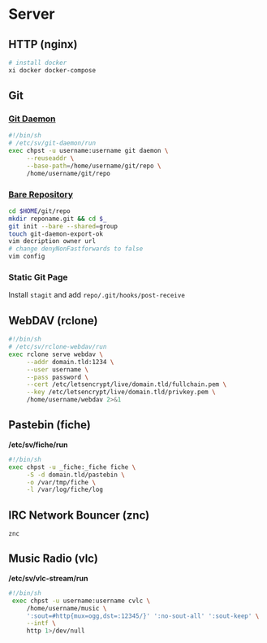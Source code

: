 #+STARTUP: content
#+STARTUP: indent
* Server
:PROPERTIES:
:CUSTOM_ID: server
:END:
** HTTP (nginx)
:PROPERTIES:
:CUSTOM_ID: server_http
:END:
#+BEGIN_SRC sh
  # install docker
  xi docker docker-compose
#+END_SRC
** Git
:PROPERTIES:
   :CUSTOM_ID: server_git
   :END:
*** [[https://git-scm.com/book/en/v2/Git-on-the-Server-Git-Daemon][Git Daemon]]
:PROPERTIES:
    :CUSTOM_ID: server_git_daemon
    :END:
#+BEGIN_SRC sh
  #!/bin/sh
  # /etc/sv/git-daemon/run
  exec chpst -u username:username git daemon \
       --reuseaddr \
       --base-path=/home/username/git/repo \
       /home/username/git/repo
#+END_SRC
*** [[https://git-scm.com/book/en/v2/Git-on-the-Server-Getting-Git-on-a-Server][Bare Repository]]
:PROPERTIES:
    :CUSTOM_ID: server_git_bare-repo
    :END:
#+BEGIN_SRC sh
  cd $HOME/git/repo
  mkdir reponame.git && cd $_
  git init --bare --shared=group
  touch git-daemon-export-ok
  vim decription owner url
  # change denyNonFastforwards to false
  vim config
#+END_SRC
*** Static Git Page
:PROPERTIES:
:CUSTOM_ID: server_git_static-git-page
:END:
Install ~stagit~ and add ~repo/.git/hooks/post-receive~
** WebDAV (rclone)
:PROPERTIES:
:CUSTOM_ID: server_webdav
:END:
#+BEGIN_SRC sh
  #!/bin/sh
  # /etc/sv/rclone-webdav/run
  exec rclone serve webdav \
       --addr domain.tld:1234 \
       --user username \
       --pass password \
       --cert /etc/letsencrypt/live/domain.tld/fullchain.pem \
       --key /etc/letsencrypt/live/domain.tld/privkey.pem \
       /home/username/webdav 2>&1
 #+END_SRC
** Pastebin (fiche)
:PROPERTIES:
   :CUSTOM_ID: server_pastebin
   :END:
*/etc/sv/fiche/run*
#+BEGIN_SRC sh
  #!/bin/sh
  exec chpst -u _fiche:_fiche fiche \
       -S -d domain.tld/pastebin \
       -o /var/tmp/fiche \
       -l /var/log/fiche/log
#+END_SRC
** IRC Network Bouncer (znc)
:PROPERTIES:
:CUSTOM_ID: server_irc
:END:
~znc~
** Music Radio (vlc)
:PROPERTIES:
:CUSTOM_ID: server_music-radio
:END:
*/etc/sv/vlc-stream/run*
#+BEGIN_SRC sh
  #!/bin/sh
   exec chpst -u username:username cvlc \
       /home/username/music \
       ':sout=#http{mux=ogg,dst=:12345/}' ':no-sout-all' ':sout-keep' \
       --intf \
       http 1>/dev/null
#+END_SRC
